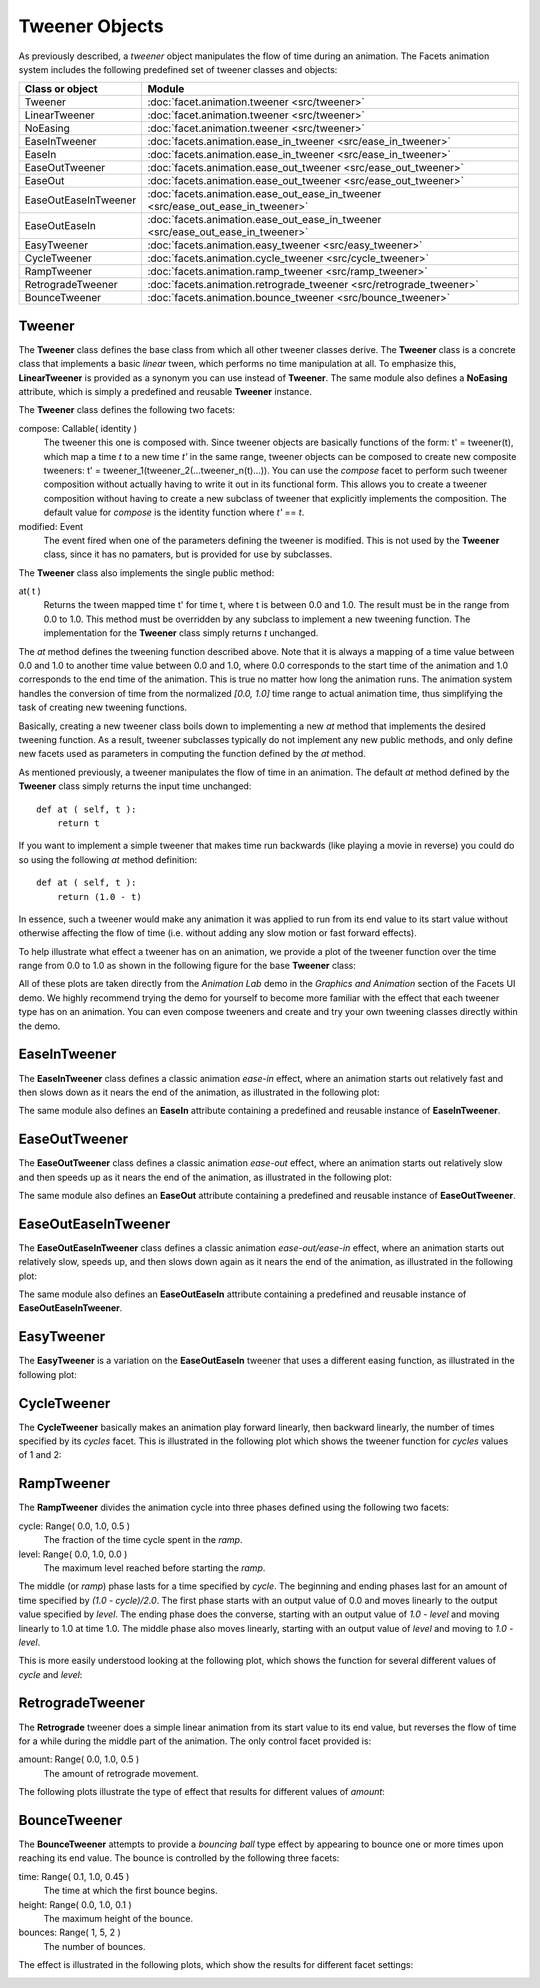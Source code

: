 .. _animation_tweener_objects:

Tweener Objects
===============

As previously described, a *tweener* object manipulates the flow of time during
an animation. The Facets animation system includes the following predefined set
of tweener classes and objects:

===================== =========================================
Class or object       Module
===================== =========================================
Tweener               :doc:`facet.animation.tweener <src/tweener>`
LinearTweener         :doc:`facet.animation.tweener <src/tweener>`
NoEasing              :doc:`facet.animation.tweener <src/tweener>`
EaseInTweener         :doc:`facets.animation.ease_in_tweener <src/ease_in_tweener>`
EaseIn                :doc:`facets.animation.ease_in_tweener <src/ease_in_tweener>`
EaseOutTweener        :doc:`facets.animation.ease_out_tweener <src/ease_out_tweener>`
EaseOut               :doc:`facets.animation.ease_out_tweener <src/ease_out_tweener>`
EaseOutEaseInTweener  :doc:`facets.animation.ease_out_ease_in_tweener <src/ease_out_ease_in_tweener>`
EaseOutEaseIn         :doc:`facets.animation.ease_out_ease_in_tweener <src/ease_out_ease_in_tweener>`
EasyTweener           :doc:`facets.animation.easy_tweener <src/easy_tweener>`
CycleTweener          :doc:`facets.animation.cycle_tweener <src/cycle_tweener>`
RampTweener           :doc:`facets.animation.ramp_tweener <src/ramp_tweener>`
RetrogradeTweener     :doc:`facets.animation.retrograde_tweener <src/retrograde_tweener>`
BounceTweener         :doc:`facets.animation.bounce_tweener <src/bounce_tweener>`
===================== =========================================

Tweener
-------

The **Tweener** class defines the base class from which all other tweener
classes derive. The **Tweener** class is a concrete class that implements a
basic *linear* tween, which performs no time manipulation at all. To emphasize
this, **LinearTweener** is provided as a synonym you can use instead of
**Tweener**. The same module also defines a **NoEasing** attribute, which is
simply a predefined and reusable **Tweener** instance.

The **Tweener** class defines the following two facets:

compose: Callable( identity )
  The tweener this one is composed with. Since tweener objects are basically
  functions of the form: t' = tweener(t), which map a time *t* to a new time
  *t'* in the same range, tweener objects can be composed to create new
  composite tweeners: t' = tweener_1(tweener_2(...tweener_n(t)...)). You can use
  the *compose* facet to perform such tweener composition without actually
  having to write it out in its functional form. This allows you to create a
  tweener composition without having to create a new subclass of tweener that
  explicitly implements the composition. The default value for *compose* is the
  identity function where *t'* == *t*.

modified: Event
  The event fired when one of the parameters defining the tweener is modified.
  This is not used by the **Tweener** class, since it has no pamaters, but is
  provided for use by subclasses.

The **Tweener** class also implements the single public method:

at( t )
  Returns the tween mapped time t' for time t, where t is between 0.0 and 1.0.
  The result must be in the range from 0.0 to 1.0. This method must be
  overridden by any subclass to implement a new tweening function. The
  implementation for the **Tweener** class simply returns *t* unchanged.

The *at* method defines the tweening function described above. Note that it is
always a mapping of a time value between 0.0 and 1.0 to another time value
between 0.0 and 1.0, where 0.0 corresponds to the start time of the animation
and 1.0 corresponds to the end time of the animation. This is true no matter how
long the animation runs. The animation system handles the conversion of time
from the normalized *[0.0, 1.0]* time range to actual animation time, thus
simplifying the task of creating new tweening functions.

Basically, creating a new tweener class boils down to implementing a new *at*
method that implements the desired tweening function. As a result, tweener
subclasses typically do not implement any new public methods, and only define
new facets used as parameters in computing the function defined by the *at*
method.

As mentioned previously, a tweener manipulates the flow of time in an animation.
The default *at* method defined by the **Tweener** class simply returns the
input time unchanged::

    def at ( self, t ):
        return t

If you want to implement a simple tweener that makes time run backwards (like
playing a movie in reverse) you could do so using the following *at* method
definition::

    def at ( self, t ):
        return (1.0 - t)

In essence, such a tweener would make any animation it was applied to run from
its end value to its start value without otherwise affecting the flow of time
(i.e. without adding any slow motion or fast forward effects).

To help illustrate what effect a tweener has on an animation, we provide a plot
of the tweener function over the time range from 0.0 to 1.0 as shown in the
following figure for the base **Tweener** class:

.. image:: images/tweener_linear.jpg

All of these plots are taken directly from the *Animation Lab* demo in the
*Graphics and Animation* section of the Facets UI demo. We highly recommend
trying the demo for yourself to become more familiar with the effect that each
tweener type has on an animation. You can even compose tweeners and create and
try your own tweening classes directly within the demo.

EaseInTweener
-------------

The **EaseInTweener** class defines a classic animation *ease-in* effect, where
an animation starts out relatively fast and then slows down as it nears the end
of the animation, as illustrated in the following plot:

.. image:: images/tweener_ease_in.jpg

The same module also defines an **EaseIn** attribute containing a predefined and
reusable instance of **EaseInTweener**.

EaseOutTweener
--------------

The **EaseOutTweener** class defines a classic animation *ease-out* effect,
where an animation starts out relatively slow and then speeds up as it nears the
end of the animation, as illustrated in the following plot:

.. image:: images/tweener_ease_out.jpg

The same module also defines an **EaseOut** attribute containing a predefined
and reusable instance of **EaseOutTweener**.

EaseOutEaseInTweener
--------------------

The **EaseOutEaseInTweener** class defines a classic animation
*ease-out/ease-in* effect, where an animation starts out relatively slow, speeds
up, and then slows down again as it nears the end of the animation, as
illustrated in the following plot:

.. image:: images/tweener_ease_out_ease_in.jpg

The same module also defines an **EaseOutEaseIn** attribute containing a
predefined and reusable instance of **EaseOutEaseInTweener**.

EasyTweener
-----------

The **EasyTweener** is a variation on the **EaseOutEaseIn** tweener that uses
a different easing function, as illustrated in the following plot:

.. image:: images/tweener_easy.jpg

CycleTweener
------------

The **CycleTweener** basically makes an animation play forward linearly, then
backward linearly, the number of times specified by its *cycles* facet. This is
illustrated in the following plot which shows the tweener function for *cycles*
values of 1 and 2:

.. image:: images/tweener_cycle.jpg

RampTweener
-----------

The **RampTweener** divides the animation cycle into three phases defined using
the following two facets:

cycle: Range( 0.0, 1.0, 0.5 )
  The fraction of the time cycle spent in the *ramp*.

level: Range( 0.0, 1.0, 0.0 )
  The maximum level reached before starting the *ramp*.

The middle (or *ramp*) phase lasts for a time specified by *cycle*. The
beginning and ending phases last for an amount of time specified by *(1.0 -
cycle)/2.0*. The first phase starts with an output value of 0.0 and moves
linearly to the output value specified by *level*. The ending phase does the
converse, starting with an output value of *1.0 - level* and moving linearly to
1.0 at time 1.0. The middle phase also moves linearly, starting with an output
value of *level* and moving to *1.0 - level*.

This is more easily understood looking at the following plot, which shows the
function for several different values of *cycle* and *level*:

.. image:: images/tweener_ramp.jpg

RetrogradeTweener
-----------------

The **Retrograde** tweener does a simple linear animation from its start value
to its end value, but reverses the flow of time for a while during the middle
part of the animation. The only control facet provided is:

amount: Range( 0.0, 1.0, 0.5 )
  The amount of retrograde movement.

The following plots illustrate the type of effect that results for different
values of *amount*:

.. image:: images/tweener_retrograde.jpg

BounceTweener
-------------

The **BounceTweener** attempts to provide a *bouncing ball* type effect by
appearing to bounce one or more times upon reaching its end value. The bounce
is controlled by the following three facets:

time: Range( 0.1, 1.0, 0.45 )
  The time at which the first bounce begins.

height: Range( 0.0, 1.0, 0.1 )
  The maximum height of the bounce.

bounces: Range( 1, 5, 2 )
  The number of bounces.

The effect is illustrated in the following plots, which show the results for
different facet settings:

.. image:: images/tweener_bounce.jpg

